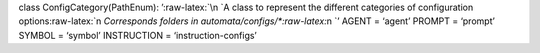class ConfigCategory(PathEnum): ’:raw-latex:`\n    `A class to represent
the different categories of configuration
options:raw-latex:`\n    `Corresponds folders in
automata/configs/\*:raw-latex:`\n    `’ AGENT = ‘agent’ PROMPT =
‘prompt’ SYMBOL = ‘symbol’ INSTRUCTION = ‘instruction-configs’
